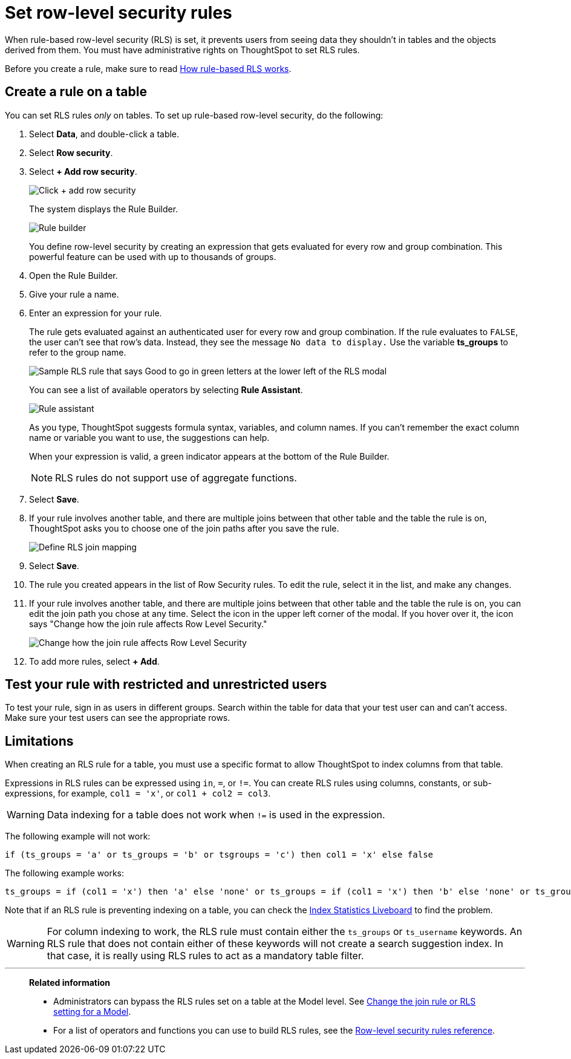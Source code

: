 = Set row-level security rules
:last_updated: 8/19/2025
:linkattrs:
:experimental:
:page-layout: default-cloud
:page-aliases: /admin/data-security/set-rls.adoc
:description: Learn how to set row-level security (RLS) rules.
:jira: SCAL-178829, SCAL-232634, , SCAL-264258, SCAL-268708

When rule-based row-level security (RLS) is set, it prevents users from seeing data they shouldn't in tables and the objects derived from them.
You must have administrative rights on ThoughtSpot to set RLS rules.

Before you create a rule, make sure to read xref:security-rls-concept.adoc[How rule-based RLS works].

== Create a rule on a table

You can set RLS rules _only_ on tables.
To set up rule-based row-level security, do the following:

. Select *Data*, and double-click a table.
. Select *Row security*.
. Select *+ Add row security*.
+
image::rls-button.png[Click + add row security]
+
The system displays the Rule Builder.
+
image::rls-rule-builder.png[Rule builder]
+
You define row-level security by creating an expression that gets evaluated for every row and group combination.
This powerful feature can be used with  up to thousands of groups.

. Open the Rule Builder.
. Give your rule a name.
. Enter an expression for your rule.
+
The rule gets evaluated against an authenticated user for every row and group combination.
If the rule evaluates to `FALSE`, the user can't see that row's data.
Instead, they see the message `No data to display.` Use the variable *ts_groups* to refer to the group name.
+
image::rls_enter_expression.png[Sample RLS rule that says Good to go in green letters at the lower left of the RLS modal]
+
You can see a list of available operators by selecting *Rule Assistant*.
+
image::rls-rule-assistant.png[Rule assistant]
+
As you type, ThoughtSpot suggests formula syntax, variables, and column  names.
If you can't remember the exact column name or variable you want to use, the suggestions can help.
+
When your expression is valid, a green indicator appears at the bottom of the Rule Builder.
+
NOTE: RLS rules do not support use of aggregate functions.

. Select *Save*.

. If your rule involves another table, and there are multiple joins between that other table and the table the rule is on, ThoughtSpot asks you to choose one of the join paths after you save the rule.
+
image::rls-join-save.png[Define RLS join mapping]

. Select *Save*.

. The rule you created appears in the list of Row Security rules.
To edit the rule, select it in the list, and make any changes.

. If your rule involves another table, and there are multiple joins between that other table and the table the rule is on, you can edit the join path you chose at any time. Select the icon in the upper left corner of the modal. If you hover over it, the icon says "Change how the join rule affects Row Level Security."
+
image::rls-join-edit.png[Change how the join rule affects Row Level Security]

. To add more rules, select *+ Add*.

== Test your rule with restricted and unrestricted users

To test your rule, sign in as users in different groups.
Search within the table for data that your test user can and can't access.
Make sure your test users can see the appropriate rows.

== Limitations

When creating an RLS rule for a table, you must use a specific format to allow ThoughtSpot to index columns from that table.

Expressions in RLS rules can be expressed using `in`, `=`, or `!=`. You can create RLS rules using columns, constants, or sub-expressions, for example, `col1 = 'x'`, or `col1 + col2 = col3`.

WARNING: Data indexing for a table does not work when `!=` is used in the expression.

The following example will not work:

[source]
----
if (ts_groups = 'a' or ts_groups = 'b' or tsgroups = 'c') then col1 = 'x' else false
----

The following example works:

[source]
----
ts_groups = if (col1 = 'x') then 'a' else 'none' or ts_groups = if (col1 = 'x') then 'b' else 'none' or ts_groups = if (col1 = 'x') then 'c' else 'none'
----

Note that if an RLS rule is preventing indexing on a table, you can check the xref:index-statistics-liveboard.adoc[Index Statistics Liveboard] to find the problem.

WARNING: For column indexing to work, the RLS rule must contain either the `ts_groups` or `ts_username` keywords. An RLS rule that does not contain either of these keywords will not create a search suggestion index. In that case, it is really using RLS rules to act as a mandatory table filter.

'''
> **Related information**
>
> * Administrators can bypass the RLS rules set on a table at the Model level.
See xref:model-inclusion.adoc#[Change the join rule or RLS setting for a Model].
> * For a list of operators and functions you can use to build RLS rules, see the xref:rls-rule-builder-reference.adoc#[Row-level security rules reference].
